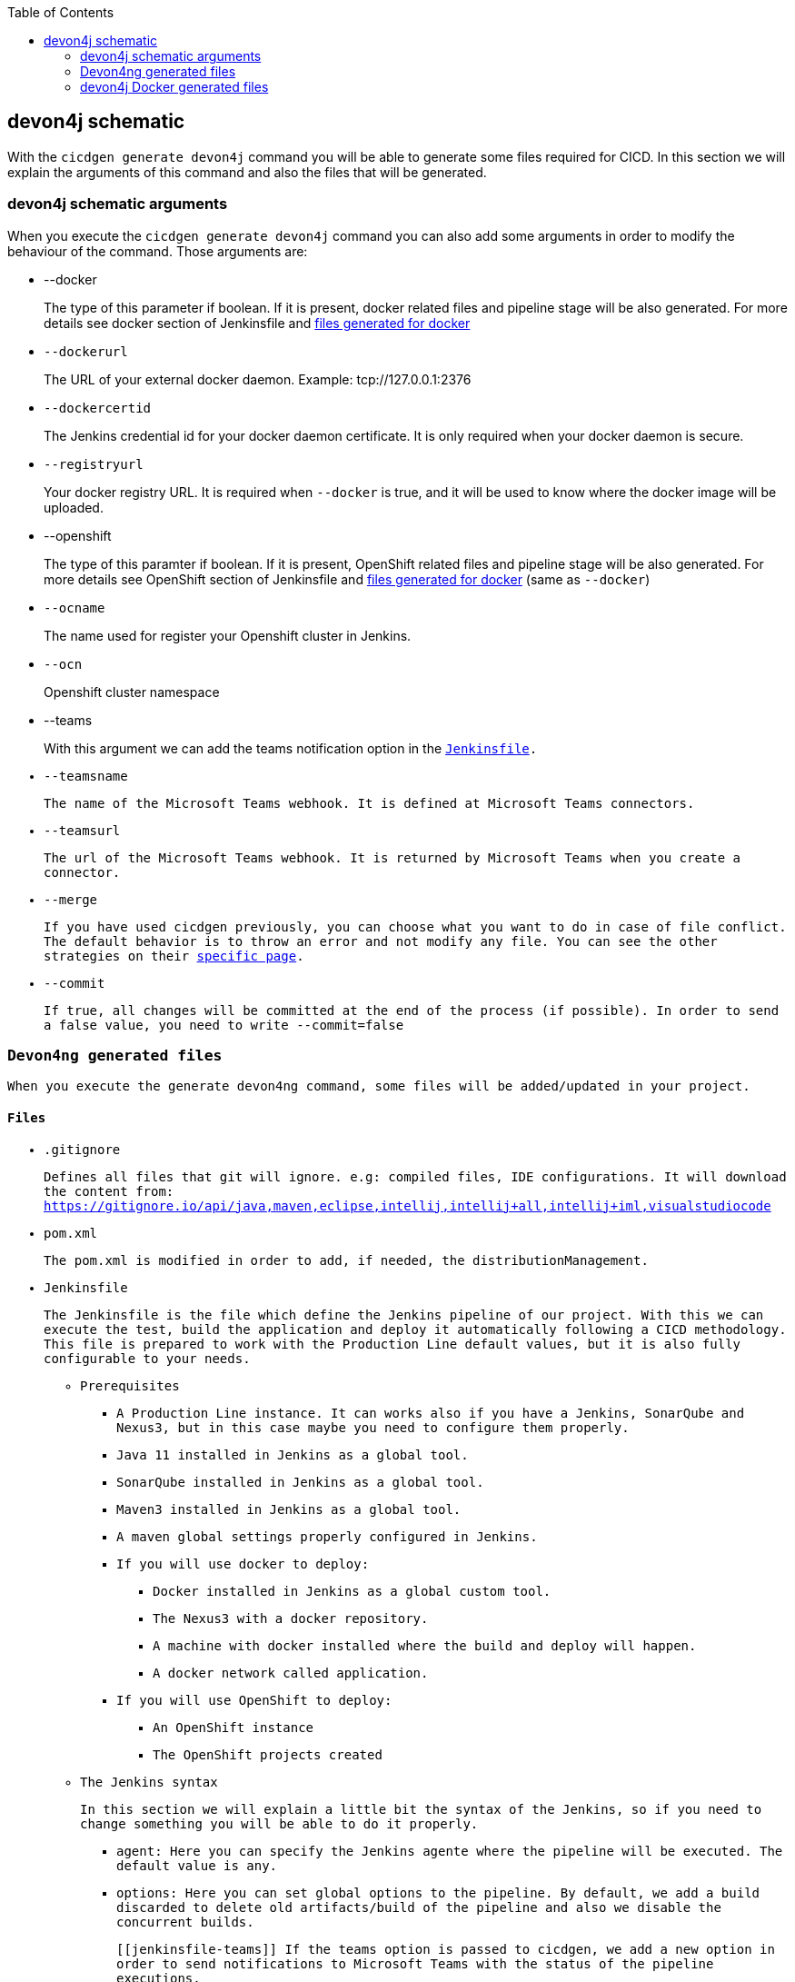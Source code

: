 :toc: macro

ifdef::env-github[]
:tip-caption: :bulb:
:note-caption: :information_source:
:important-caption: :heavy_exclamation_mark:
:caution-caption: :fire:
:warning-caption: :warning:
endif::[]

toc::[]
:idprefix:
:idseparator: -
:reproducible:
:source-highlighter: rouge
:listing-caption: Listing

== devon4j schematic

With the `cicdgen generate devon4j` command you will be able to generate some files required for CICD. In this section we will explain the arguments of this command and also the files that will be generated.

=== devon4j schematic arguments

When you execute the `cicdgen generate devon4j` command you can also add some arguments in order to modify the behaviour of the command. Those arguments are:

* --docker
+
The type of this parameter if boolean. If it is present, docker related files and pipeline stage will be also generated. For more details see docker section of Jenkinsfile and xref:devon4j-docker-generated-files[files generated for docker]
+
* `--dockerurl`
+
The URL of your external docker daemon. Example: tcp://127.0.0.1:2376
+
* `--dockercertid`
+
The Jenkins credential id for your docker daemon certificate. It is only required when your docker daemon is secure.
+
* `--registryurl`
+
Your docker registry URL. It is required when `--docker` is true, and it will be used to know where the docker image will be uploaded.
+
* --openshift
+
The type of this paramter if boolean. If it is present, OpenShift related files and pipeline stage will be also generated. For more details see OpenShift section of Jenkinsfile and xref:devon4j-docker-generated-files[files generated for docker] (same as `--docker`)
+
* `--ocname`
+
The name used for register your Openshift cluster in Jenkins.
+
* `--ocn`
+
Openshift cluster namespace
+
* --teams
+
With this argument we can add the teams notification option in the `xref:jenkinsfile-teams`[Jenkinsfile].
+
* `--teamsname`
+
The name of the Microsoft Teams `webhook`. It is defined at Microsoft Teams connectors.
+
* `--teamsurl`
+
The url of the Microsoft Teams `webhook`. It is returned by Microsoft Teams when you create a connector.
+
* --merge
+
If you have used cicdgen previously, you can choose what you want to do in case of file conflict. The default behavior is to throw an error and not modify any file. You can see the other strategies on their link:merge-strategies.asciidoc[specific page].
+
* --commit
+
If true, all changes will be committed at the end of the process (if possible). In order to send a false value, you need to write `--commit=false`

=== Devon4ng generated files

When you execute the generate devon4ng command, some files will be added/updated in your project. 

==== Files

* .gitignore
+
Defines all files that git will ignore. e.g: compiled files, IDE configurations. It will download the content from: https://gitignore.io/api/java,maven,eclipse,intellij,intellij+all,intellij+iml,visualstudiocode
+
* pom.xml
+
The pom.xml is modified in order to add, if needed, the `distributionManagement`.
* Jenkinsfile
+
The Jenkinsfile is the file which define the Jenkins pipeline of our project. With this we can execute the test, build the application and deploy it automatically following a CICD methodology. This file is prepared to work with the Production Line default values, but it is also fully configurable to your needs.
+
** Prerequisites
*** A Production Line instance. It can works also if you have a Jenkins, SonarQube and Nexus3, but in this case maybe you need to configure them properly.
*** Java 11 installed in Jenkins as a global tool.
*** SonarQube installed in Jenkins as a global tool.
*** Maven3 installed in Jenkins as a global tool.
*** A maven global settings properly configured in Jenkins.
*** If you will use docker to deploy:
**** Docker installed in Jenkins as a global custom tool.
**** The Nexus3 with a docker repository.
**** A machine with docker installed where the build and deploy will happen.
**** A docker network called application.
*** If you will use OpenShift to deploy:
**** An OpenShift instance
**** The OpenShift projects created
** The Jenkins syntax
+ 
In this section we will  explain a little bit the syntax of the Jenkins, so if you need to change something you will be able to do it properly.
+
*** agent: Here you can specify the Jenkins agente where the pipeline will be executed. The default value is any.
*** options: Here you can set global options to the pipeline. By default, we add a build discarded to delete old artifacts/build of the pipeline and also we disable the concurrent builds.
+
[[`jenkinsfile-teams`]]
If the teams option is passed to cicdgen, we add a new option in order to send notifications to Microsoft Teams with the status of the pipeline executions.
+
*** environment: Here all environment variables are defined. All values defined here matches with the Production Line defaults. If you Jenkins has other values, you need to update it manually.
*** stages: Here are defined all stages that our pipeline will execute. Those stages are:
**** Loading Custom Tools: Load some custom tools that can not be loaded in the tools section. Also set some variables depending on the git branch which you are executing. Also, we set properly the version number in all pom files. It means that if your branch is develop, your version should end with the word `-SNAPSHOT`, in order case, if `-SNAPSHOT` is present it will be removed.
**** Fresh Dependency Installation: install all packages need to build/run your java project.
**** Unit Tests: execute the `mvn test` command.
**** SonarQube code analysis: send the project to SonarQube in order to get the static code analysis of your project.
**** Deliver application into Nexus: build the project and send all bundle files to Nexsus3.
+
[[`jenkinsfile-docker`]]
**** If `--docker` is present:
***** Create the Docker image: build a new docker image that contains the new version of the project.
***** Deploy the new image: deploy a new version of the application using the image created in the previous stage. The previous version is removed.
+
[[`jenkinsfile-openshift`]]
**** If `--openshift` is present: 
***** Create the Docker image: build a new docker image that contains the new version of the project using a OpenShift build config.
***** Deploy the new image: deploy a new version of the application in OpenShift.
***** Check pod status: checks that the application deployed in the previous stage is running properly. If the application does not run the pipeline will fail.
*** post: actions that will be executed after the stages. We use it to clean up all files.

=== devon4j Docker generated files

When you generate the files for a devon4ng you can also pass the option `--docker`. It will generate also some extra files related to docker.

NOTE: If you pass the `--docker` option the option `--registryurl` is also required. It will be used to upload the images to a docker registry. Example: if your registry url is `docker-registry-test.s2-eu.capgemini.com` you should execute the command in this way: `cicdgen generate devon4node --groupid com.devonfw --docker `--registryurl` docker-registry-test.s2-eu.capgemini.com`.

==== Files

* Dockerfile
+
This file contains the instructions to build a docker image for you project. This Dockerfile is for local development purposes, you can use it in your machine executing:
+
----
$ cd <path-to-your-project>
$ docker build -t <project-name>/<tag> .
----
+
This build is using a multi-stage build. First, it use a maven image in order to compile the source code, then it will use a java image to run the application. With the multi-stage build we keep the final image as clean as possible.

* Dockerfile.ci
+
This file contains the instructions to create a docker image for you project. The main difference with the Dockerfile is that this file will be only used in the Jenkins pipeline. Instead of compiling again the code, it takes the compiled war from Jenkins to the image.


